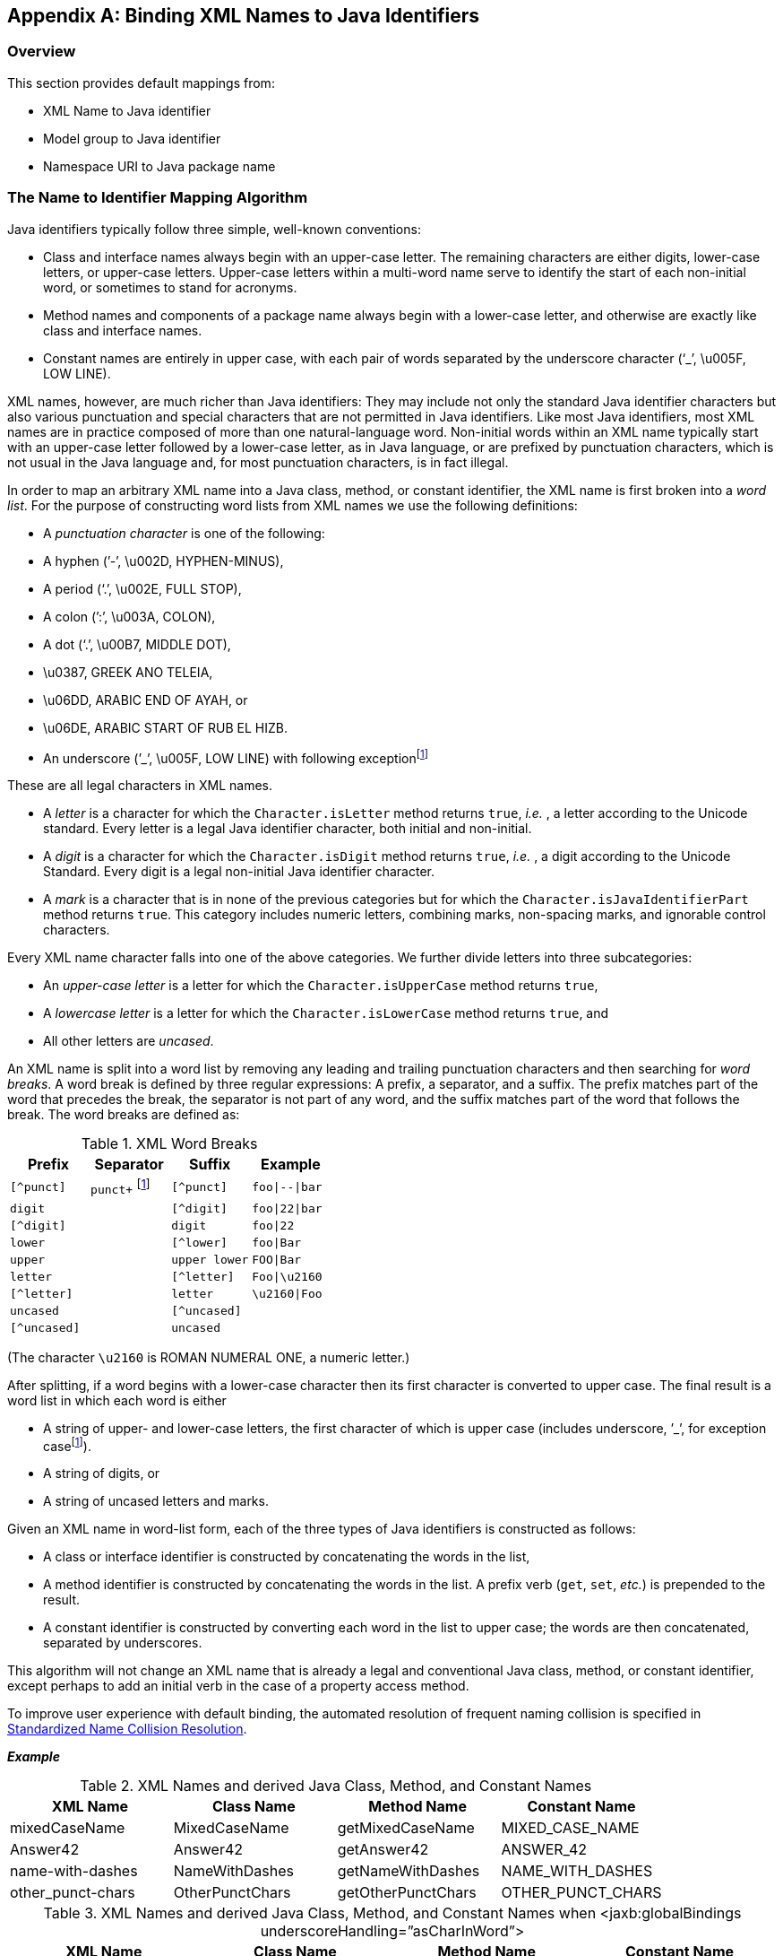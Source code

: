 //
// Copyright (c) 2020, 2021 Contributors to the Eclipse Foundation
//

[appendix]
== Binding XML Names to Java Identifiers

=== Overview

This section provides default mappings from:

* XML Name to Java identifier
* Model group to Java identifier
* Namespace URI to Java package name

=== The Name to Identifier Mapping Algorithm

Java identifiers typically follow three simple, well-known conventions:

* Class and interface names always begin with
an upper-case letter. The remaining characters are either digits,
lower-case letters, or upper-case letters. Upper-case letters within a
multi-word name serve to identify the start of each non-initial word, or
sometimes to stand for acronyms.
* Method names and components of a package
name always begin with a lower-case letter, and otherwise are exactly
like class and interface names.
* Constant names are entirely in upper case,
with each pair of words separated by the underscore character (‘_’,
\u005F, LOW LINE).

XML names, however, are much richer than Java
identifiers: They may include not only the standard Java identifier
characters but also various punctuation and special characters that are
not permitted in Java identifiers. Like most Java identifiers, most XML
names are in practice composed of more than one natural-language word.
Non-initial words within an XML name typically start with an upper-case
letter followed by a lower-case letter, as in Java language, or are
prefixed by punctuation characters, which is not usual in the Java
language and, for most punctuation characters, is in fact illegal.

In order to map an arbitrary XML name into a
Java class, method, or constant identifier, the XML name is first broken
into a _word list_. For the purpose of constructing word lists from XML
names we use the following definitions:

* A _punctuation character_ is one of the following:
* A hyphen (’-’, \u002D, HYPHEN-MINUS),
* A period (‘.’, \u002E, FULL STOP),
* A colon (’:’, \u003A, COLON),
* A dot (‘.’, \u00B7, MIDDLE DOT),
* \u0387, GREEK ANO TELEIA,
* \u06DD, ARABIC END OF AYAH, or
* \u06DE, ARABIC START OF RUB EL HIZB.
* An underscore (’\_’, \u005F, LOW LINE) with following exceptionfootnote:exc[Exception case:
Underscore is not considered a punctuation mark for schema customization
_<jaxb:globalBindings underscoreHandling="asCharInWord"/>_ specified in
<<Underscore Handling>>. For this
customization, underscore is considered a special letter that never
results in a word break as defined in <<xmlWordBreaks>>
and it is definitely not considered an uncased letter.
See example bindings in <<asCharInWord>>.]

These are all legal characters in XML names.

* A _letter_ is a character for which the
`Character.isLetter` method returns `true`, _i.e._ , a letter according
to the Unicode standard. Every letter is a legal Java identifier
character, both initial and non-initial.
* A _digit_ is a character for which the
`Character.isDigit` method returns `true`, _i.e._ , a digit according
to the Unicode Standard. Every digit is a legal non-initial Java
identifier character.
* A _mark_ is a character that is in none of
the previous categories but for which the
`Character.isJavaIdentifierPart` method returns `true`. This category
includes numeric letters, combining marks, non-spacing marks, and
ignorable control characters.

Every XML name character falls into one of
the above categories. We further divide letters into three
subcategories:

* An _upper-case letter_ is a letter for which the `Character.isUpperCase` method returns `true`,
* A _lowercase letter_ is a letter for which the `Character.isLowerCase` method returns `true`, and
* All other letters are _uncased_.

An XML name is split into a word list by
removing any leading and trailing punctuation characters and then
searching for _word breaks_. A word break is defined by three regular
expressions: A prefix, a separator, and a suffix. The prefix matches
part of the word that precedes the break, the separator is not part of
any word, and the suffix matches part of the word that follows the
break. The word breaks are defined as:

.XML Word Breaks
[[xmlWordBreaks]]
[cols=",,,",options="header"]
|===
| Prefix | Separator | Suffix | Example
| `[^punct]` | `punct+` footnote:exc[] | `[^punct]` | `foo{vbar}--{vbar}bar`
| `digit` | | `[^digit]` | `foo{vbar}22{vbar}bar`
| `[^digit]` | | `digit` | `foo{vbar}22`
| `lower` | | `[^lower]` | `foo{vbar}Bar`
| `upper` | | `upper lower` | `FOO{vbar}Bar`
| `letter` | | `[^letter]` | `Foo{vbar}\u2160`
| `[^letter]` | | `letter` | `\u2160{vbar}Foo`
| `uncased` | | `[^uncased]` |
| `[^uncased]` | | `uncased` |
|===

(The character `\u2160` is ROMAN NUMERAL ONE, a numeric letter.)

After splitting, if a word begins with a
lower-case character then its first character is converted to upper
case. The final result is a word list in which each word is either

* A string of upper- and lower-case letters,
the first character of which is upper case (includes underscore, ’_’, for
exception casefootnote:exc[]).
* A string of digits, or
* A string of uncased letters and marks.

Given an XML name in word-list form, each of
the three types of Java identifiers is constructed as follows:

* A class or interface identifier is
constructed by concatenating the words in the list,
* A method identifier is constructed by
concatenating the words in the list. A prefix verb (`get`, `set`,
_etc._) is prepended to the result.
* A constant identifier is constructed by
converting each word in the list to upper case; the words are then
concatenated, separated by underscores.

This algorithm will not change an XML name
that is already a legal and conventional Java class, method, or constant
identifier, except perhaps to add an initial verb in the case of a
property access method.

To improve user experience with default
binding, the automated resolution of frequent naming collision is
specified in <<Standardized Name Collision Resolution>>.

*_Example_*

.XML Names and derived Java Class, Method, and Constant Names
[[jcmcn]]
[cols=",,,",options="header"]
|===
| XML Name | Class Name | Method Name | Constant Name
| mixedCaseName | MixedCaseName | getMixedCaseName | MIXED_CASE_NAME
| Answer42 | Answer42 | getAnswer42 | ANSWER_42
| name-with-dashes | NameWithDashes | getNameWithDashes | NAME_WITH_DASHES
| other_punct-chars | OtherPunctChars | getOtherPunctChars | OTHER_PUNCT_CHARS
|===

.XML Names and derived Java Class, Method, and Constant Names when <jaxb:globalBindings underscoreHandling=”asCharInWord”>
[[asCharInWord]]
[cols=",,,",options="header"]
|===
| XML Name | Class Name | Method Name | Constant Name
| other_punct-chars | Other_punctChars | getOther_punctChars | OTHER_PUNCT_CHARS
| name_with_underscore | Name_with_underscore | name_with_underscore | NAME_WITH_UNDERSCORE
|===

==== Collisions and conflicts

It is possible that the name-mapping
algorithm will map two distinct XML names to the same word list.These
cases will result in a _collision_ if, and only if, the same Java
identifier is constructed from the word list and is used to name two
distinct generated classes or two distinct methods or constants in the
same generated class. It is also possible if two or more namespaces are
customized to map to the same Java package, XML names that are unique
due to belonging to distinct namespaces could mapped to the same Java
Class identifier. Collisions are not permitted by the schema compiler
and are reported as errors; they may be repaired by revising XML name
within the source schema or by specifying a customized binding that maps
one of the two XML names to an alternative Java identifier.

A class name must not conflict with the
generated JAXB class, `ObjectFactory`, <<Java Package>>,
that occurs in each schema-derived Java package. Method
names are forbidden to conflict with Java keywords or literals, with
methods declared in `java.lang.Object`, or with methods declared in the
binding-framework classes. Such conflicts are reported as errors and may
be repaired by revising the appropriate schema or by specifying an
appropriate customized binding that resolves the name collision.

===== Standardized Name Collision Resolution

Given the frequency of an XML element or
attribute with the name “class” or “Class” resulting in a naming
collision with the inherited method `java.lang.Object.getClass()`,
method name mapping automatically resolves this conflict by mapping
these XML names to the java method identifier “getClazz”.

[NOTE]
.Design Note
====
The likelihood of collisions, and the difficulty of working around them
when they occur, depends upon the source schema, the schema language
in which it is written, and the binding declarations. In general, however,
we expect that the combination of the identifier-construction rules given above,
together with good schema-design practices, will make collisions relatively uncommon.

The capitalization conventions embodied in the identifier-construction
rules will tend to reduce collisions as long as names with shared mappings
are used in schema constructs that map to distinct sorts of Java constructs.
Anattribute named `foo` is unlikely to collide with an element type named `foo`
because the first maps to a set of property access methods (`getFoo`, `setFoo`, _etc._)
while the second maps to a class name (`Foo`).

Good schema-design practices also make collisions less likely. When writing a schema
it is inadvisable to use, in identical roles, names that are distinguished only by
punctuation or case. Suppose a schema declares two attributes of a single element type,
one named `Foo` and the other named `foo`. Their generated access methods,
namely `getFoo` and `setFoo`, will collide. This situation would best be handled by
revising the source schema, which would not only eliminate the collision
but also improve the readability of the source schema and documents that use it.

====

=== Deriving a legal Java identifier from an enum facet value

Given that an enum facet’s value is not
restricted to an XML name, the XML Name to Java identifier algorithm is
not applicable to generating a Java identifier from an enum facet’s
value. The following algorithm maps an enum facet value to a valid Java
constant identifier name.

* For each character in enum facet value,
copy the character to a string representation `javaId` when
`java.lang.Character.isJavaIdentifierPart()` is `true`.
** To follow Java constant naming convention,
each valid lower case character must be copied as its upper case
equivalent.
* There is no derived Java constant identifier when any of the following occur:
** `javaId.length() == 0`
** `java.lang.Character.isJavaIdentifierStart(javaId.get(0)) == false`

=== Deriving an identifier for a model group

XML Schema has the concept of a group of
element declarations. Occasionally, it is convenient to bind the
grouping as a Java content property or a Java value class. When a
semantically meaningful name for the group is not provided within the
source schema or via a binding declaration customization, it is
necessary to generate a Java identifier from the grouping. Below is an
algorithm to generate such an identifier.

A name is computed for an unnamed model group
by concatenating together the first 3 element declarations and/or
wildcards that occur within the model group. Each XML _{name}_ is mapped
to a Java identifier for a method using the XML Name to Java Identifier
Mapping algorithm. Since wildcard does not have a _{name}_ property, it
is represented as the Java identifier `"Any"`. The Java identifiers
are concatenated together with the separator `"And"` for sequence and
all compositor and `"Or"` for choice compositors. For example, a
sequence of element `foo` and element `bar` would map to `"FooAndBar"`
and a choice of element `foo` and element `bar` maps to
`"FooOrBar"` Lastly, a sequence of wildcard and element `bar` would
map to the Java identifier `"AnyAndBar"`.

*_Example:_* +
Given XML Schema fragment:

[source,xml,indent="2"]
----
<xs:choice>
  <xs:sequence>
    <xs:element ref="A"/>
    <xs:any processContents="strict"/>
  </xs:sequence>
  <xs:element ref="C"/>
</xs:choice>
----

The generated Java identifier would be `AAndAnyOrC`.

=== Generating a Java package name

This section describes how to generate a
package name to hold the derived Java representation. The motivation for
specifying a default means to generate a Java package name is to
increase the chances that a schema can be processed by a schema compiler
without requiring the user to specify customizations.

If a schema has a target namespace, the next
subsection describes how to map the URI into a Java package name. If the
schema has no target namespace, there is a section that describes an
algorithm to generate a Java package name from the schema filename.

==== Mapping from a Namespace URI

An XML namespace is represented by a URI.
Since XML Namespace will be mapped to a Java package, it is necessary to
specify a default mapping from a URI to a Java package name. The URI
format is described in [RFC2396].

The following steps describe how to map a URI
to a Java package name. The example URI,
`http://www.acme.com/go/espeak.xsd`, is used to illustrate each step.

. Remove the scheme and `":"` part from the
beginning of the URI, if present. +
Since there is no formal syntax to identify the optional URI scheme,
restrict the schemes to be removed to case insensitive checks for
schemes `"http"`, `"https"` and `"urn"`.
+
[source]
----
//www.acme.com/go/espeak.xsd
----
. Remove the trailing file type, one of `.??` or `.???` or `.html`.
+
[source]
----
//www.acme.com/go/espeak
----
. Parse the remaining string into a list of
strings using `'/'` and `':'` as separators. Treat consecutive
separators as a single separator.
+
[source]
----
{"www.acme.com", "go", "espeak"}
----
. For each string in the list produced by
previous step, unescape each escape sequence octet.
+
[source]
----
{"www.acme.com", "go", "espeak"}
----
. If the scheme is a `"urn"`, replace all
dashes, `"-"`, occurring in the first component with
`"."`.footnote:[Sample URN
"urn:hl7-org:v3" {"h17-org", "v3"} transforms to {"h17.org", "v3"}.]
. Apply algorithm described in Section 7.7
“Unique Package Names” in [JLS] to derive a unique package name from the
potential internet domain name contained within the first component. The
internet domain name is reversed, component by component. Note that a
leading `"www."` is not considered part of an internet domain name and
must be dropped.
+
If the first component does not contain
either one of the top-level domain names, for example, com, gov, net,
org, edu, or one of the English two-letter codes identifying countries
as specified in ISO Standard 3166, 1981, this step must be skipped.
+
[source]
----
{"com", "acme", "go", "espeak"}
----
. For each string in the list, convert each string to be all lower case.
+
[source]
----
{"com", "acme", "go", "espeak"}
----
. For each string remaining, the following
conventions are adopted from [JLS] Section 7.7, “Unique Package Names.”
.. If the sting component contains a hyphen,
or any other special character not allowed in an identifier, convert it
into an underscore.
.. If any of the resulting package name
components are keywords then append underscore to them.
.. If any of the resulting package name
components start with a digit, or any other character that is not
allowed as an initial character of an identifier, have an underscore
prefixed to the component.

+
[source]
----
{"com", "acme", "go", "espeak"}
----

. Concatenate the resultant list of strings
using `"."` as a separating character to produce a package name.
+
[source]
----
Final package name: "com.acme.go.espeak".
----

<<Collisions and conflicts>> specifies what to do when the above algorithm results in
an invalid Java package name.

=== Conforming Java Identifier Algorithm

This section describes how to convert a legal
Java identifier which may not conform to Java naming conventions to a
Java identifier that conforms to the standard naming conventions.
<<Customized Name Mapping>> discusses when
this algorithm is applied to customization names.

Since a legal Java identifier is also a XML
name, this algorithm is the same as <<The Name to Identifier Mapping Algorithm>>
with the following exception:
constant names must not be mapped to a Java constant that conforms to
the Java naming convention for a constant.

